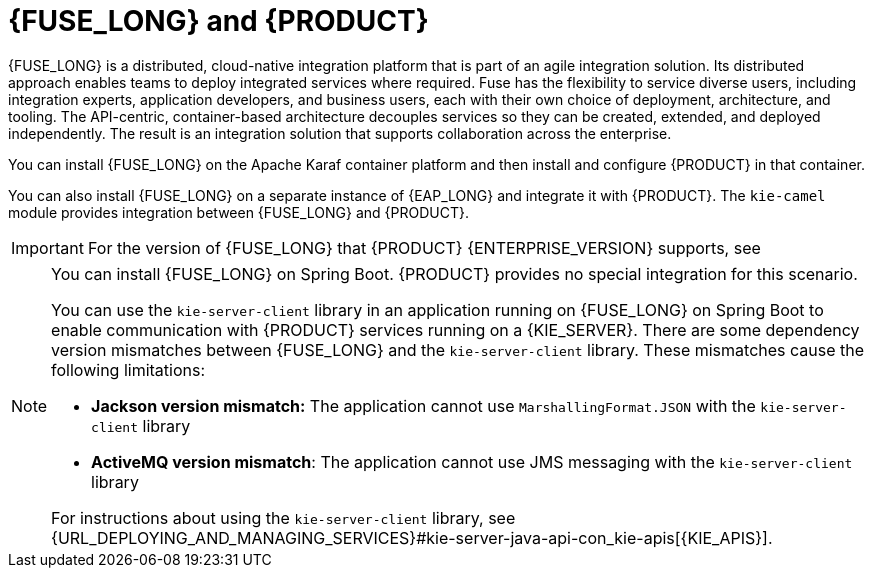 [id='fuse-con']
= {FUSE_LONG} and {PRODUCT}

{FUSE_LONG} is a distributed, cloud-native integration platform that is part of an agile integration solution. Its distributed approach enables teams to deploy integrated services where required. Fuse has the flexibility to service diverse users, including integration experts, application developers, and business users, each with their own choice of deployment, architecture, and tooling. The API-centric, container-based architecture decouples services so they can be created, extended, and deployed independently. The result is an integration solution that supports collaboration across the enterprise.

ifdef::PAM[]
{PRODUCT} is the Red Hat platform for creating business automation applications and microservices. It enables enterprise business and IT users to document, simulate, manage, automate, and monitor business processes and policies. {PRODUCT} is designed to empower business and IT users to collaborate more effectively, so business applications can be changed easily and quickly.

endif::[]
ifdef::DM[]
{PRODUCT} is an open source decision management platform that combines business rules management, complex event processing, Decision Model & Notation (DMN) execution, and {PLANNER} for solving planning problems. It automates business decisions and makes that logic available to the entire business.

Business assets such as rules, decision tables, and DMN models are organized in projects and stored in the {CENTRAL} repository. This ensures consistency, transparency, and the ability to audit across the business. Business users can modify business logic without requiring assistance from IT personnel.
endif::[]

You can install {FUSE_LONG} on the Apache Karaf container platform and then install and configure {PRODUCT} in that container.

You can also install {FUSE_LONG} on a separate instance of {EAP_LONG} and integrate it with {PRODUCT}. The `kie-camel` module provides integration between {FUSE_LONG} and {PRODUCT}.

[IMPORTANT]
====
For the version of {FUSE_LONG} that {PRODUCT} {ENTERPRISE_VERSION} supports, see
ifdef::PAM[]
https://access.redhat.com/articles/3405381[{PRODUCT} 7 Supported Configurations].
endif::[]
ifdef::DM[]
https://access.redhat.com/articles/3354301[{PRODUCT} 7 Supported Configurations].
endif::[]
====

[NOTE]
====
You can install {FUSE_LONG} on Spring Boot. {PRODUCT} provides no special integration for this scenario.

You can use the `kie-server-client` library in an application running on {FUSE_LONG} on Spring Boot to enable communication with {PRODUCT} services running on a {KIE_SERVER}. There are some dependency version mismatches between {FUSE_LONG} and the `kie-server-client` library. These mismatches cause the following limitations:

* *Jackson version mismatch:* The application cannot use `MarshallingFormat.JSON` with the `kie-server-client` library
* *ActiveMQ version mismatch*: The application cannot use JMS messaging with the `kie-server-client` library

For instructions about using the `kie-server-client` library, see {URL_DEPLOYING_AND_MANAGING_SERVICES}#kie-server-java-api-con_kie-apis[{KIE_APIS}].
====
